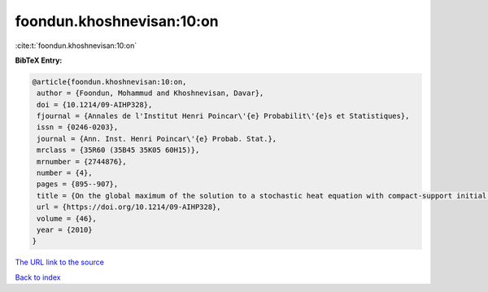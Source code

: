 foondun.khoshnevisan:10:on
==========================

:cite:t:`foondun.khoshnevisan:10:on`

**BibTeX Entry:**

.. code-block:: bibtex

   @article{foondun.khoshnevisan:10:on,
    author = {Foondun, Mohammud and Khoshnevisan, Davar},
    doi = {10.1214/09-AIHP328},
    fjournal = {Annales de l'Institut Henri Poincar\'{e} Probabilit\'{e}s et Statistiques},
    issn = {0246-0203},
    journal = {Ann. Inst. Henri Poincar\'{e} Probab. Stat.},
    mrclass = {35R60 (35B45 35K05 60H15)},
    mrnumber = {2744876},
    number = {4},
    pages = {895--907},
    title = {On the global maximum of the solution to a stochastic heat equation with compact-support initial data},
    url = {https://doi.org/10.1214/09-AIHP328},
    volume = {46},
    year = {2010}
   }
`The URL link to the source <ttps://doi.org/10.1214/09-AIHP328}>`_


`Back to index <../By-Cite-Keys.html>`_
